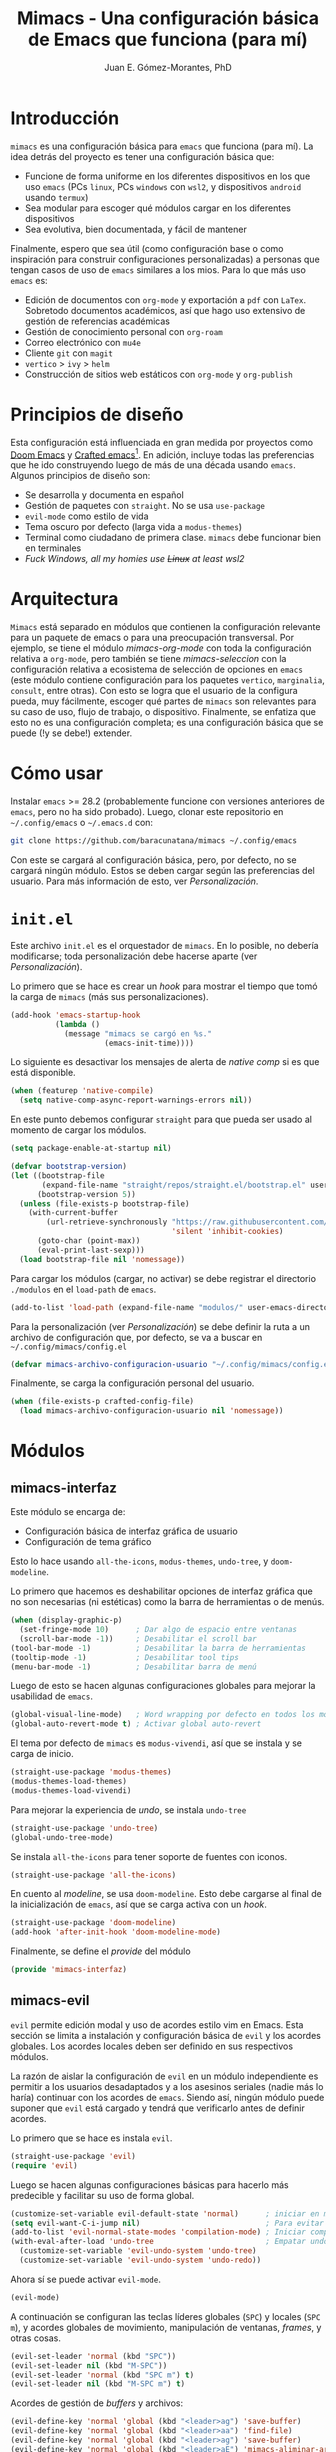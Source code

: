 #+title: Mimacs - Una configuración básica de Emacs que funciona (para mí)
#+author: Juan E. Gómez-Morantes, PhD

* Introducción
=mimacs= es una configuración básica para =emacs= que funciona (para mí). La idea detrás del proyecto es tener una configuración básica que:

+ Funcione de forma uniforme en los diferentes dispositivos en los que uso =emacs= (PCs =linux=, PCs =windows= con =wsl2=, y dispositivos =android= usando =termux=)
+ Sea modular para escoger qué módulos cargar en los diferentes dispositivos
+ Sea evolutiva, bien documentada, y fácil de mantener

Finalmente, espero que sea útil (como configuración base o como inspiración para construir configuraciones personalizadas) a personas que tengan casos de uso de =emacs= similares a los mios. Para lo que más uso =emacs= es:
+ Edición de documentos con =org-mode= y exportación a =pdf= con =LaTex=. Sobretodo documentos académicos, así que hago uso extensivo de gestión de referencias académicas
+ Gestión de conocimiento personal con =org-roam=
+ Correo electrónico con =mu4e=
+ Cliente =git= con =magit=
+ =vertico= > =ivy= > =helm=
+ Construcción de sitios web estáticos con =org-mode= y =org-publish=

* Principios de diseño
Esta configuración está influenciada en gran medida por proyectos como [[https://github.com/doomemacs/doomemacs][Doom Emacs]] y [[https://github.com/SystemCrafters/crafted-emacs][Crafted emacs]][fn:1]. En adición, incluye todas las preferencias que he ido construyendo luego de más de una década usando =emacs=. Algunos principios de diseño son:

+ Se desarrolla y documenta en español
+ Gestión de paquetes con =straight=. No se usa =use-package=
+ =evil-mode= como estilo de vida
+ Tema oscuro por defecto (larga vida a =modus-themes=)
+ Terminal como ciudadano de primera clase. =mimacs= debe funcionar bien en terminales
+ /Fuck Windows, all my homies use +Linux+ at least wsl2/

* Arquitectura
=Mimacs= está separado en módulos que contienen la configuración relevante para un paquete de emacs o para una preocupación transversal. Por ejemplo, se tiene el módulo [[*mimacs-org-mode][mimacs-org-mode]] con toda la configuración relativa a =org-mode=, pero también se tiene [[*mimacs-seleccion][mimacs-seleccion]] con la configuración relativa a ecosistema de selección de opciones en =emacs= (este módulo contiene configuración para los paquetes =vertico=, =marginalia=, =consult=, entre otras). Con esto se logra que el usuario de la configura pueda, muy fácilmente, escoger qué partes de =mimacs= son relevantes para su caso de uso, flujo de trabajo, o dispositivo. Finalmente, se enfatiza que esto no es una configuración completa; es una configuración básica que se puede (!y se debe!) extender.

* Cómo usar
Instalar =emacs= >= 28.2 (probablemente funcione con versiones anteriores de =emacs=, pero no ha sido probado). Luego, clonar este repositorio en =~/.config/emacs= o =~/.emacs.d= con:

#+begin_src sh
  git clone https://github.com/baracunatana/mimacs ~/.config/emacs
#+end_src

Con este se cargará al configuración básica, pero, por defecto, no se cargará ningún módulo. Estos se deben cargar según las preferencias del usuario. Para más información de esto, ver [[*Personalización][Personalización]].

* =init.el=
:PROPERTIES:
:header-args:emacs-lisp: :tangle ./init.el
:END:
Este archivo =init.el= es el orquestador de =mimacs=. En lo posible, no debería modificarse; toda personalización debe hacerse aparte (ver [[*Personalización][Personalización]]).

Lo primero que se hace es crear un /hook/ para mostrar el tiempo que tomó la carga de =mimacs= (más sus personalizaciones).
#+begin_src emacs-lisp 
  (add-hook 'emacs-startup-hook
            (lambda ()
              (message "mimacs se cargó en %s."
                       (emacs-init-time))))
#+end_src

Lo siguiente es desactivar los mensajes de alerta de /native comp/ si es que está disponible.
#+begin_src emacs-lisp
  (when (featurep 'native-compile)
    (setq native-comp-async-report-warnings-errors nil))
#+end_src

En este punto debemos configurar =straight= para que pueda ser usado al momento de cargar los módulos.
#+begin_src emacs-lisp
  (setq package-enable-at-startup nil)

  (defvar bootstrap-version)
  (let ((bootstrap-file
         (expand-file-name "straight/repos/straight.el/bootstrap.el" user-emacs-directory))
        (bootstrap-version 5))
    (unless (file-exists-p bootstrap-file)
      (with-current-buffer
          (url-retrieve-synchronously "https://raw.githubusercontent.com/raxod502/straight.el/develop/install.el"
                                      'silent 'inhibit-cookies)
        (goto-char (point-max))
        (eval-print-last-sexp)))
    (load bootstrap-file nil 'nomessage))
#+end_src

Para cargar los módulos (cargar, no activar) se debe registrar el directorio =./modulos= en el =load-path= de =emacs=.
#+begin_src emacs-lisp
  (add-to-list 'load-path (expand-file-name "modulos/" user-emacs-directory))
#+end_src

Para la personalización (ver [[*Personalización][Personalización]]) se debe definir la ruta a un archivo de configuración que, por defecto, se va a buscar en =~/.config/mimacs/config.el=
#+begin_src emacs-lisp
  (defvar mimacs-archivo-configuracion-usuario "~/.config/mimacs/config.el" "Archivo de configuración del usuario .")
#+end_src

Finalmente, se carga la configuración personal del usuario.
#+begin_src emacs-lisp
  (when (file-exists-p crafted-config-file)
    (load mimacs-archivo-configuracion-usuario nil 'nomessage))
#+end_src

* Módulos
** mimacs-interfaz
:PROPERTIES:
:header-args:emacs-lisp: :tangle ./modulos/mimacs-interfaz.el
:END:
Este módulo se encarga de:
+ Configuración básica de interfaz gráfica de usuario
+ Configuración de tema gráfico

Esto lo hace usando =all-the-icons=, =modus-themes=, =undo-tree=, y =doom-modeline=.

Lo primero que hacemos es deshabilitar opciones de interfaz gráfica que no son necesarias (ni estéticas) como la barra de herramientas o de menús. 
#+begin_src emacs-lisp 
  (when (display-graphic-p)
    (set-fringe-mode 10)      ; Dar algo de espacio entre ventanas
    (scroll-bar-mode -1))     ; Desabilitar el scroll bar
  (tool-bar-mode -1)          ; Desabilitar la barra de herramientas
  (tooltip-mode -1)           ; Desabilitar tool tips
  (menu-bar-mode -1)          ; Desabilitar barra de menú
#+end_src

Luego de esto se hacen algunas configuraciones globales para mejorar la usabilidad de =emacs=.
#+begin_src emacs-lisp 
  (global-visual-line-mode)   ; Word wrapping por defecto en todos los modos
  (global-auto-revert-mode t) ; Activar global auto-revert 
#+end_src

El tema por defecto de =mimacs= es =modus-vivendi=, así que se instala y se carga de inicio.
#+begin_src emacs-lisp 
  (straight-use-package 'modus-themes)
  (modus-themes-load-themes)
  (modus-themes-load-vivendi)
#+end_src

Para mejorar la experiencia de /undo/, se instala =undo-tree=
#+begin_src emacs-lisp 
  (straight-use-package 'undo-tree)
  (global-undo-tree-mode)
#+end_src

Se instala =all-the-icons= para tener soporte de fuentes con iconos.
#+begin_src emacs-lisp 
  (straight-use-package 'all-the-icons)
#+end_src

En cuento al /modeline/, se usa =doom-modeline=. Esto debe cargarse al final de la inicialización de =emacs=, así que se carga activa con un /hook/.
#+begin_src emacs-lisp 
  (straight-use-package 'doom-modeline)
  (add-hook 'after-init-hook 'doom-modeline-mode)
#+end_src

Finalmente, se define el /provide/ del módulo
#+begin_src emacs-lisp 
  (provide 'mimacs-interfaz)
#+end_src
** mimacs-evil
:PROPERTIES:
:header-args:emacs-lisp: :tangle ./modulos/mimacs-evil.el
:END:
=evil= permite edición modal y uso de acordes estilo vim en Emacs. Esta sección se limita a instalación y configuración básica de =evil= y los acordes globales. Los acordes locales deben ser definido en sus respectivos módulos.

La razón de aislar la configuración de =evil= en un módulo independiente es permitir a los usuarios desadaptados y a los asesinos seriales (nadie más lo haría) continuar con los acordes de =emacs=. Siendo así, ningún módulo puede suponer que =evil= está cargado y tendrá que verificarlo antes de definir acordes.

Lo primero que se hace es instala =evil=.
#+begin_src emacs-lisp 
  (straight-use-package 'evil)
  (require 'evil)
#+end_src

Luego se hacen algunas configuraciones básicas para hacerlo más predecible y facilitar su uso de forma global.
#+begin_src emacs-lisp 
  (customize-set-variable evil-default-state 'normal)      ; iniciar en modo normal
  (setq evil-want-C-i-jump nil)                            ; Para evitar conflictos con TAB en org-mode
  (add-to-list 'evil-normal-state-modes 'compilation-mode) ; Iniciar compilation mode en estado normal
  (with-eval-after-load 'undo-tree                         ; Empatar undo-tree con evil
    (customize-set-variable 'evil-undo-system 'undo-tree)
    (customize-set-variable 'evil-undo-system 'undo-redo))
#+end_src

Ahora sí se puede activar =evil-mode=.
#+begin_src emacs-lisp 
  (evil-mode)
#+end_src

A continuación se configuran las teclas líderes globales (=SPC=) y locales (=SPC m=), y acordes globales de movimiento, manipulación de ventanas, /frames/, y otras cosas. 

#+begin_src emacs-lisp 
  (evil-set-leader 'normal (kbd "SPC"))
  (evil-set-leader nil (kbd "M-SPC"))
  (evil-set-leader 'normal (kbd "SPC m") t)
  (evil-set-leader nil (kbd "M-SPC m") t)
#+end_src

Acordes de gestión de /buffers/ y archivos:
#+begin_src emacs-lisp 
(evil-define-key 'normal 'global (kbd "<leader>ag") 'save-buffer)
(evil-define-key 'normal 'global (kbd "<leader>aa") 'find-file)
(evil-define-key 'normal 'global (kbd "<leader>ag") 'save-buffer)
(evil-define-key 'normal 'global (kbd "<leader>aE") 'mimacs-aliminar-archivo-y-buffer)
#+end_src

Acordes de gestión de ventanas:
#+begin_src emacs-lisp 
 (evil-define-key 'nil 'global (kbd "<leader>ve" 'evil-window-delete)
 (evil-define-key 'nil 'global (kbd "<leader>vd" 'evil-window-split)
 ;;(evil-define-key 'nil 'global (kbd "<leader>v<" 'evil-window-decrease-width)
 ;;(evil-define-key 'nil 'global (kbd "<leader>v>" 'evil-window-increase-width)
 (evil-define-key 'nil 'global (kbd "<leader>vj" 'evil-window-down)
 (evil-define-key 'nil 'global (kbd "<leader>vq" 'evil-quit-all)
 (evil-define-key 'nil 'global (kbd "<leader>vk" 'evil-window-up)
 (evil-define-key 'nil 'global (kbd "<leader>vh" 'evil-window-left)
 (evil-define-key 'nil 'global (kbd "<leader>vl" 'evil-window-right)
 (evil-define-key 'nil 'global (kbd "<leader>vo" 'delete-other-windows)
 ;;(evil-define-key 'nil 'global (kbd "<leader>vTAB"'(evil-window-next)
 (evil-define-key 'nil 'global (kbd "<leader>vv" 'evil-window-vsplit)
#+end_src

Los anteriores acordes hacen uso de estas funciones:
#+begin_src emacs-lisp 
  (defun mimacs-aliminar-archivo-y-buffer ()
    "Eliminar el archivo actual del disco duro y cierra su buffer"
    (interactive)
    (let ((filename (buffer-file-name)))
      (if filename
          (if (y-or-n-p (concat "¿De verdad quiere eliminar " filename " ?"))
              (progn
                (delete-file filename)
                (message "%s eliminado." filename)
                (kill-buffer)))
        (message "Este buffer no representaba un archivo"))))

#+end_src

Finalmente, se define el /provide/ del módulo
#+begin_src emacs-lisp
  (provide 'mimacs-evil)
#+end_src

** mimacs-seleccion
:PROPERTIES:
:header-args:emacs-lisp: :tangle ./modulos/mimacs-seleccion.el
:END:
Este módulo se encarga de:
+ Configuración básica de ecosistema de selección usando =vertico=, =consult=, =marginalia=, =savehist=, =orderless=, y =embark=

[[https://github.com/minad/vertico][=Vertico=]] es un paquete similar a =ivy= que permite la selección de opciones de forma amigable, estética, y sin tomar mucho espacio de pantalla como sí lo hace =helm=. Si bien es casi que equivalente en cuanto a funcionalidad a =ivy=, es preferible por se más ligero y aprovechar de mejor forma las funcionalidades nativas de emacs en lugar de crear funcionalidades adicionales como sí lo hace el ecosistema =ivy=. 

Al tener una mejor utilización de funcionalidades de emacs, la configuración de =vertico= es mucho más simple:

#+begin_src emacs-lisp 
  (straight-use-package 'vertico)
  (require 'vertico)

  (with-eval-after-load 'evil           ; Acordes en modo selección de vertico
    (define-key vertico-map (kbd "C-j") 'vertico-next)
    (define-key vertico-map (kbd "C-k") 'vertico-previous)
    (define-key vertico-map (kbd "M-h") 'vertico-directory-up))
  (vertico-mode)
#+end_src

La siguiente configuración hace que =embark= muestre un menu de ayuda con cualquier prefijo de acorde. Es como un =which-key= bajo demanda que se activa con =C-h=. Por ejemplo, estando en =org-mode=, si se hace =C-c= no pasa nada (teniendo =which-key= desactivado), pero si se agrega =C-h= se muestra un menú completo de las funciones disponibles luego de ese prefijo. También funciona con acordes de =evil=.
#+begin_src emacs-lisp 
;;(setq prefix-help-command #'embark-prefix-help-command)
#+end_src

Finalmente, se define el /provide/ del módulo
#+begin_src emacs-lisp 
  (provide 'mimacs-seleccion)
#+end_src

** mimacs-correo-mu4e
Este módulo se encarga de:
+ Todo lo relacionado con la configuración de correo electrónico centrado en mu4e
** mimacs-org-mode
Este módulo se encarga de:
+ Configuración básica de =org-mode=
** mimacs-plantillas-yasnippet
Este módulo se encarga de:
+ Configuración básica de =yasnippet= como gestor de plantillas
** mimacs-projectile
Este módulo se encarga de:
+ Configuración básica de =projectile= como gestor de proyectos
** mimacs-magit
Este módulo se encarga de:
+ Configuración básica de =magit= como cliente =git=

* Personalización

* Footnotes

[fn:1] Ver también https://www.youtube.com/watch?v=uB8McDsRyXY 
